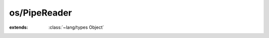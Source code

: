 os/PipeReader
=============

.. module:: os/PipeReader

.. class:: PipeReader
    
    :extends: :class:`~lang/types Object` 
    .. staticmethod:: new (pipe: :class:`~os/Pipe Pipe` ) -> :class:`~os/PipeReader PipeReader` 
        
    .. method:: init (pipe: :class:`~os/Pipe Pipe` )
        
    .. method:: read -> :cover:`~lang/types String` 
        
    .. method:: hasNext -> :cover:`~lang/types Bool` 
        
    .. method:: toString -> :cover:`~lang/types String` 
        
    .. field:: eof -> :cover:`~lang/types Bool` 
    
    .. field:: pipe -> :class:`~os/Pipe Pipe` 
    
    .. field:: buf -> :cover:`~lang/types String` 
    
    .. field:: BUF_SIZE -> :cover:`~lang/types Int` 
    

